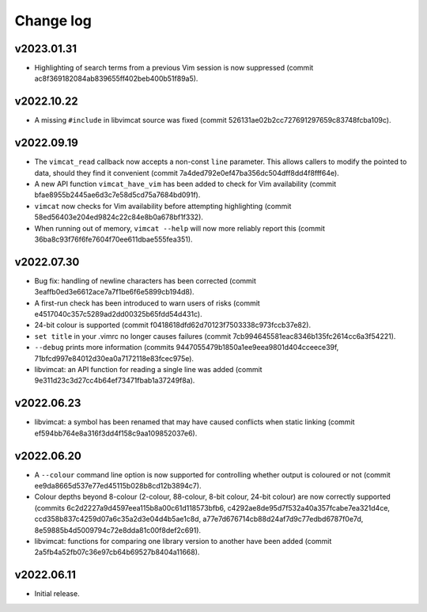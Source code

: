 Change log
==========

v2023.01.31
-----------
* Highlighting of search terms from a previous Vim session is now suppressed
  (commit ac8f369182084ab839655ff402beb400b51f89a5).

v2022.10.22
-----------
* A missing ``#include`` in libvimcat source was fixed (commit
  526131ae02b2cc727691297659c83748fcba109c).

v2022.09.19
-----------
* The ``vimcat_read`` callback now accepts a non-const ``line``
  parameter. This allows callers to modify the pointed to data, should they find
  it convenient (commit 7a4ded792e0ef47ba356dc504dff8dd4f8fff64e).
* A new API function ``vimcat_have_vim`` has been added to check for Vim
  availability (commit bfae8955b2445ae6d3c7e58d5cd75a7684bd091f).
* ``vimcat`` now checks for Vim availability before attempting highlighting
  (commit 58ed56403e204ed9824c22c84e8b0a678bf1f332).
* When running out of memory, ``vimcat --help`` will now more reliably report
  this (commit 36ba8c93f76f6fe7604f70ee611dbae555fea351).

v2022.07.30
-----------

* Bug fix: handling of newline characters has been corrected (commit
  3eaffb0ed3e6612ace7a7f1be6f6e5899cb194d8).
* A first-run check has been introduced to warn users of risks (commit
  e4517040c357c5289ad2dd00325b65fdd54d431c).
* 24-bit colour is supported (commit f0418618dfd62d70123f7503338c973fccb37e82).
* ``set title`` in your .vimrc no longer causes failures (commit
  7cb994645581eac8346b135fc2614cc6a3f54221).
* ``--debug`` prints more information (commits
  9447055479b1850a1ee9eea9801d404cceece39f,
  71bfcd997e84012d30ea0a7172118e83fcec975e).
* libvimcat: an API function for reading a single line was added (commit
  9e311d23c3d27cc4b64ef73471fbab1a37249f8a).

v2022.06.23
-----------

* libvimcat: a symbol has been renamed that may have caused conflicts when
  static linking (commit ef594bb764e8a316f3dd4f158c9aa109852037e6).

v2022.06.20
-----------

* A ``--colour`` command line option is now supported for controlling whether
  output is coloured or not (commit ee9da8665d537e77ed45115b028b8cd12b3894c7).
* Colour depths beyond 8-colour (2-colour, 88-colour, 8-bit colour, 24-bit
  colour) are now correctly supported (commits
  6c2d2227a9d4597eea115b8a00c61d118573bfb6,
  c4292ae8de95d7f532a40a357fcabe7ea321d4ce,
  ccd358b837c4259d07a6c35a2d3e04d4b5ae1c8d,
  a77e7d676714cb88d24af7d9c77edbd6787f0e7d,
  8e59885b4d5009794c72e8dda81c00f8def2c691).
* libvimcat: functions for comparing one library version to another have been
  added (commit 2a5fb4a52fb07c36e97cb64b69527b8404a11668).

v2022.06.11
-----------

* Initial release.
